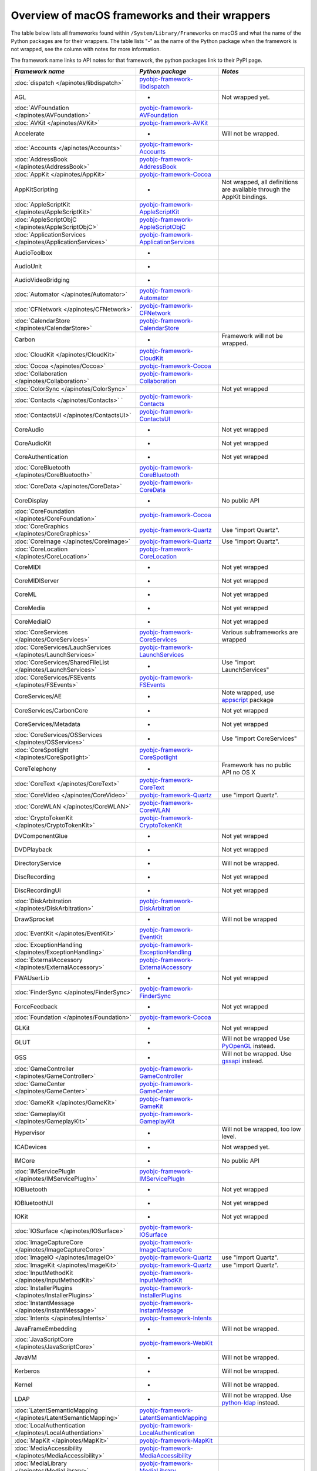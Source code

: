 Overview of macOS frameworks and their wrappers
===============================================

The table below lists all frameworks found within ``/System/Library/Frameworks`` on macOS and what the
name of the Python packages are for their wrappers. The table lists "-" as the name of the Python package when
the framework is not wrapped, see the column with notes for more information.

The framework name links to API notes for that framework, the python packages link to their PyPI page.

+----------------------------------------------------------------+---------------------------------------------+-----------------------------------------+
| *Framework name*                                               | *Python package*                            | *Notes*                                 |
+================================================================+=============================================+=========================================+
| :doc:`dispatch </apinotes/libdispatch>`                        | `pyobjc-framework-libdispatch`_             |                                         |
+----------------------------------------------------------------+---------------------------------------------+-----------------------------------------+
| AGL                                                            | -                                           | Not wrapped yet.                        |
+----------------------------------------------------------------+---------------------------------------------+-----------------------------------------+
| :doc:`AVFoundation </apinotes/AVFoundation>`                   | `pyobjc-framework-AVFoundation`_            |                                         |
+----------------------------------------------------------------+---------------------------------------------+-----------------------------------------+
| :doc:`AVKit </apinotes/AVKit>`                                 | `pyobjc-framework-AVKit`_                   |                                         |
+----------------------------------------------------------------+---------------------------------------------+-----------------------------------------+
| Accelerate                                                     | -                                           | Will not be wrapped.                    |
+----------------------------------------------------------------+---------------------------------------------+-----------------------------------------+
| :doc:`Accounts </apinotes/Accounts>`                           | `pyobjc-framework-Accounts`_                |                                         |
+----------------------------------------------------------------+---------------------------------------------+-----------------------------------------+
| :doc:`AddressBook </apinotes/AddressBook>`                     | `pyobjc-framework-AddressBook`_             |                                         |
+----------------------------------------------------------------+---------------------------------------------+-----------------------------------------+
| :doc:`AppKit </apinotes/AppKit>`                               | `pyobjc-framework-Cocoa`_                   |                                         |
+----------------------------------------------------------------+---------------------------------------------+-----------------------------------------+
| AppKitScripting                                                | -                                           | Not wrapped, all definitions are        |
|                                                                |                                             | available through the AppKit bindings.  |
+----------------------------------------------------------------+---------------------------------------------+-----------------------------------------+
| :doc:`AppleScriptKit </apinotes/AppleScriptKit>`               | `pyobjc-framework-AppleScriptKit`_          |                                         |
+----------------------------------------------------------------+---------------------------------------------+-----------------------------------------+
| :doc:`AppleScriptObjC </apinotes/AppleScriptObjC>`             | `pyobjc-framework-AppleScriptObjC`_         |                                         |
+----------------------------------------------------------------+---------------------------------------------+-----------------------------------------+
| :doc:`ApplicationServices </apinotes/ApplicationServices>`     | `pyobjc-framework-ApplicationServices`_     |                                         |
+----------------------------------------------------------------+---------------------------------------------+-----------------------------------------+
| AudioToolbox                                                   | -                                           |                                         |
+----------------------------------------------------------------+---------------------------------------------+-----------------------------------------+
| AudioUnit                                                      | -                                           |                                         |
+----------------------------------------------------------------+---------------------------------------------+-----------------------------------------+
| AudioVideoBridging                                             | -                                           |                                         |
+----------------------------------------------------------------+---------------------------------------------+-----------------------------------------+
| :doc:`Automator </apinotes/Automator>`                         | `pyobjc-framework-Automator`_               |                                         |
+----------------------------------------------------------------+---------------------------------------------+-----------------------------------------+
| :doc:`CFNetwork </apinotes/CFNetwork>`                         | `pyobjc-framework-CFNetwork`_               |                                         |
+----------------------------------------------------------------+---------------------------------------------+-----------------------------------------+
| :doc:`CalendarStore </apinotes/CalendarStore>`                 | `pyobjc-framework-CalendarStore`_           |                                         |
+----------------------------------------------------------------+---------------------------------------------+-----------------------------------------+
| Carbon                                                         | -                                           | Framework will not be wrapped.          |
+----------------------------------------------------------------+---------------------------------------------+-----------------------------------------+
| :doc:`CloudKit </apinotes/CloudKit>`                           | `pyobjc-framework-CloudKit`_                |                                         |
+----------------------------------------------------------------+---------------------------------------------+-----------------------------------------+
| :doc:`Cocoa </apinotes/Cocoa>`                                 | `pyobjc-framework-Cocoa`_                   |                                         |
+----------------------------------------------------------------+---------------------------------------------+-----------------------------------------+
| :doc:`Collaboration </apinotes/Collaboration>`                 | `pyobjc-framework-Collaboration`_           |                                         |
+----------------------------------------------------------------+---------------------------------------------+-----------------------------------------+
| :doc:`ColorSync </apinotes/ColorSync>`                         |                                             | Not yet wrapped                         |
+----------------------------------------------------------------+---------------------------------------------+-----------------------------------------+
| :doc:`Contacts </apinotes/Contacts>`  `                        | `pyobjc-framework-Contacts`_                |                                         |
+----------------------------------------------------------------+---------------------------------------------+-----------------------------------------+
| :doc:`ContactsUI </apinotes/ContactsUI>`                       | `pyobjc-framework-ContactsUI`_              |                                         |
+----------------------------------------------------------------+---------------------------------------------+-----------------------------------------+
| CoreAudio                                                      | -                                           | Not yet wrapped                         |
+----------------------------------------------------------------+---------------------------------------------+-----------------------------------------+
| CoreAudioKit                                                   | -                                           | Not yet wrapped                         |
+----------------------------------------------------------------+---------------------------------------------+-----------------------------------------+
| CoreAuthentication                                             | -                                           | Not yet wrapped                         |
+----------------------------------------------------------------+---------------------------------------------+-----------------------------------------+
| :doc:`CoreBluetooth </apinotes/CoreBluetooth>`                 | `pyobjc-framework-CoreBluetooth`_           |                                         |
+----------------------------------------------------------------+---------------------------------------------+-----------------------------------------+
| :doc:`CoreData </apinotes/CoreData>`                           | `pyobjc-framework-CoreData`_                |                                         |
+----------------------------------------------------------------+---------------------------------------------+-----------------------------------------+
| CoreDisplay                                                    | -                                           | No public API                           |
+----------------------------------------------------------------+---------------------------------------------+-----------------------------------------+
| :doc:`CoreFoundation </apinotes/CoreFoundation>`               | `pyobjc-framework-Cocoa`_                   |                                         |
+----------------------------------------------------------------+---------------------------------------------+-----------------------------------------+
| :doc:`CoreGraphics </apinotes/CoreGraphics>`                   | `pyobjc-framework-Quartz`_                  | Use "import Quartz".                    |
+----------------------------------------------------------------+---------------------------------------------+-----------------------------------------+
| :doc:`CoreImage </apinotes/CoreImage>`                         | `pyobjc-framework-Quartz`_                  | Use "import Quartz".                    |
+----------------------------------------------------------------+---------------------------------------------+-----------------------------------------+
| :doc:`CoreLocation </apinotes/CoreLocation>`                   | `pyobjc-framework-CoreLocation`_            |                                         |
+----------------------------------------------------------------+---------------------------------------------+-----------------------------------------+
| CoreMIDI                                                       | -                                           | Not yet wrapped                         |
+----------------------------------------------------------------+---------------------------------------------+-----------------------------------------+
| CoreMIDIServer                                                 | -                                           | Not yet wrapped                         |
+----------------------------------------------------------------+---------------------------------------------+-----------------------------------------+
| CoreML                                                         | -                                           | Not yet wrapped                         |
+----------------------------------------------------------------+---------------------------------------------+-----------------------------------------+
| CoreMedia                                                      | -                                           | Not yet wrapped                         |
+----------------------------------------------------------------+---------------------------------------------+-----------------------------------------+
| CoreMediaIO                                                    | -                                           | Not yet wrapped                         |
+----------------------------------------------------------------+---------------------------------------------+-----------------------------------------+
| :doc:`CoreServices </apinotes/CoreServices>`                   | `pyobjc-framework-CoreServices`_            | Various subframeworks are wrapped       |
+----------------------------------------------------------------+---------------------------------------------+-----------------------------------------+
| :doc:`CoreServices/LauchServices </apinotes/LaunchServices>`   | `pyobjc-framework-LaunchServices`_          |                                         |
+----------------------------------------------------------------+---------------------------------------------+-----------------------------------------+
| :doc:`CoreServices/SharedFileList </apinotes/LaunchServices>`  | -                                           | Use "import LaunchServices"             |
+----------------------------------------------------------------+---------------------------------------------+-----------------------------------------+
| :doc:`CoreServices/FSEvents </apinotes/FSEvents>`              | `pyobjc-framework-FSEvents`_                |                                         |
+----------------------------------------------------------------+---------------------------------------------+-----------------------------------------+
| CoreServices/AE                                                | -                                           | Note wrapped, use `appscript`_ package  |
+----------------------------------------------------------------+---------------------------------------------+-----------------------------------------+
| CoreServices/CarbonCore                                        | -                                           | Not yet wrapped                         |
+----------------------------------------------------------------+---------------------------------------------+-----------------------------------------+
| CoreServices/Metadata                                          | -                                           | Not yet wrapped                         |
+----------------------------------------------------------------+---------------------------------------------+-----------------------------------------+
| :doc:`CoreServices/OSServices </apinotes/OSServices>`          | -                                           | Use "import CoreServices"               |
+----------------------------------------------------------------+---------------------------------------------+-----------------------------------------+
| :doc:`CoreSpotlight </apinotes/CoreSpotlight>`                 | `pyobjc-framework-CoreSpotlight`_           |                                         |
+----------------------------------------------------------------+---------------------------------------------+-----------------------------------------+
| CoreTelephony                                                  | -                                           | Framework has no public API no OS X     |
+----------------------------------------------------------------+---------------------------------------------+-----------------------------------------+
| :doc:`CoreText </apinotes/CoreText>`                           | `pyobjc-framework-CoreText`_                |                                         |
+----------------------------------------------------------------+---------------------------------------------+-----------------------------------------+
| :doc:`CoreVideo </apinotes/CoreVideo>`                         | `pyobjc-framework-Quartz`_                  | use "import Quartz".                    |
+----------------------------------------------------------------+---------------------------------------------+-----------------------------------------+
| :doc:`CoreWLAN </apinotes/CoreWLAN>`                           | `pyobjc-framework-CoreWLAN`_                |                                         |
+----------------------------------------------------------------+---------------------------------------------+-----------------------------------------+
| :doc:`CryptoTokenKit </apinotes/CryptoTokenKit>`               | `pyobjc-framework-CryptoTokenKit`_          |                                         |
+----------------------------------------------------------------+---------------------------------------------+-----------------------------------------+
| DVComponentGlue                                                | -                                           | Not yet wrapped                         |
+----------------------------------------------------------------+---------------------------------------------+-----------------------------------------+
| DVDPlayback                                                    | -                                           | Not yet wrapped                         |
+----------------------------------------------------------------+---------------------------------------------+-----------------------------------------+
| DirectoryService                                               | -                                           | Will not be wrapped.                    |
+----------------------------------------------------------------+---------------------------------------------+-----------------------------------------+
| DiscRecording                                                  | -                                           | Not yet wrapped                         |
+----------------------------------------------------------------+---------------------------------------------+-----------------------------------------+
| DiscRecordingUI                                                | -                                           | Not yet wrapped                         |
+----------------------------------------------------------------+---------------------------------------------+-----------------------------------------+
| :doc:`DiskArbitration </apinotes/DiskArbitration>`             | `pyobjc-framework-DiskArbitration`_         |                                         |
+----------------------------------------------------------------+---------------------------------------------+-----------------------------------------+
| DrawSprocket                                                   | -                                           | Will not be wrapped                     |
+----------------------------------------------------------------+---------------------------------------------+-----------------------------------------+
| :doc:`EventKit </apinotes/EventKit>`                           | `pyobjc-framework-EventKit`_                |                                         |
+----------------------------------------------------------------+---------------------------------------------+-----------------------------------------+
| :doc:`ExceptionHandling </apinotes/ExceptionHandling>`         | `pyobjc-framework-ExceptionHandling`_       |                                         |
+----------------------------------------------------------------+---------------------------------------------+-----------------------------------------+
| :doc:`ExternalAccessory </apinotes/ExternalAccessory>`         | `pyobjc-framework-ExternalAccessory`_       |                                         |
+----------------------------------------------------------------+---------------------------------------------+-----------------------------------------+
| FWAUserLib                                                     | -                                           | Not yet wrapped                         |
+----------------------------------------------------------------+---------------------------------------------+-----------------------------------------+
| :doc:`FinderSync </apinotes/FinderSync>`                       | `pyobjc-framework-FinderSync`_              |                                         |
+----------------------------------------------------------------+---------------------------------------------+-----------------------------------------+
| ForceFeedback                                                  | -                                           | Not yet wrapped                         |
+----------------------------------------------------------------+---------------------------------------------+-----------------------------------------+
| :doc:`Foundation </apinotes/Foundation>`                       | `pyobjc-framework-Cocoa`_                   |                                         |
+----------------------------------------------------------------+---------------------------------------------+-----------------------------------------+
| GLKit                                                          | -                                           | Not yet wrapped                         |
+----------------------------------------------------------------+---------------------------------------------+-----------------------------------------+
| GLUT                                                           | -                                           | Will not be wrapped                     |
|                                                                |                                             | Use `PyOpenGL`_ instead.                |
+----------------------------------------------------------------+---------------------------------------------+-----------------------------------------+
| GSS                                                            | -                                           | Will not be wrapped.                    |
|                                                                |                                             | Use `gssapi`_ instead.                  |
+----------------------------------------------------------------+---------------------------------------------+-----------------------------------------+
| :doc:`GameController </apinotes/GameController>`               | `pyobjc-framework-GameController`_          |                                         |
+----------------------------------------------------------------+---------------------------------------------+-----------------------------------------+
| :doc:`GameCenter </apinotes/GameCenter>`                       | `pyobjc-framework-GameCenter`_              |                                         |
+----------------------------------------------------------------+---------------------------------------------+-----------------------------------------+
| :doc:`GameKit </apinotes/GameKit>`                             | `pyobjc-framework-GameKit`_                 |                                         |
+----------------------------------------------------------------+---------------------------------------------+-----------------------------------------+
| :doc:`GameplayKit </apinotes/GameplayKit>`                     | `pyobjc-framework-GameplayKit`_             |                                         |
+----------------------------------------------------------------+---------------------------------------------+-----------------------------------------+
| Hypervisor                                                     | -                                           | Will not be wrapped, too low level.     |
+----------------------------------------------------------------+---------------------------------------------+-----------------------------------------+
| ICADevices                                                     | -                                           | Not wrapped yet.                        |
+----------------------------------------------------------------+---------------------------------------------+-----------------------------------------+
| IMCore                                                         | -                                           | No public API                           |
+----------------------------------------------------------------+---------------------------------------------+-----------------------------------------+
| :doc:`IMServicePlugIn </apinotes/IMServicePlugIn>`             | `pyobjc-framework-IMServicePlugIn`_         |                                         |
+----------------------------------------------------------------+---------------------------------------------+-----------------------------------------+
| IOBluetooth                                                    | -                                           | Not yet wrapped                         |
+----------------------------------------------------------------+---------------------------------------------+-----------------------------------------+
| IOBluetoothUI                                                  | -                                           | Not yet wrapped                         |
+----------------------------------------------------------------+---------------------------------------------+-----------------------------------------+
| IOKit                                                          | -                                           | Not yet wrapped                         |
+----------------------------------------------------------------+---------------------------------------------+-----------------------------------------+
| :doc:`IOSurface </apinotes/IOSurface>`                         | `pyobjc-framework-IOSurface`_               |                                         |
+----------------------------------------------------------------+---------------------------------------------+-----------------------------------------+
| :doc:`ImageCaptureCore </apinotes/ImageCaptureCore>`           | `pyobjc-framework-ImageCaptureCore`_        |                                         |
+----------------------------------------------------------------+---------------------------------------------+-----------------------------------------+
| :doc:`ImageIO </apinotes/ImageIO>`                             | `pyobjc-framework-Quartz`_                  | use "import Quartz".                    |
+----------------------------------------------------------------+---------------------------------------------+-----------------------------------------+
| :doc:`ImageKit </apinotes/ImageKit>`                           | `pyobjc-framework-Quartz`_                  | use "import Quartz".                    |
+----------------------------------------------------------------+---------------------------------------------+-----------------------------------------+
| :doc:`InputMethodKit </apinotes/InputMethodKit>`               | `pyobjc-framework-InputMethodKit`_          |                                         |
+----------------------------------------------------------------+---------------------------------------------+-----------------------------------------+
| :doc:`InstallerPlugins </apinotes/InstallerPlugins>`           | `pyobjc-framework-InstallerPlugins`_        |                                         |
+----------------------------------------------------------------+---------------------------------------------+-----------------------------------------+
| :doc:`InstantMessage </apinotes/InstantMessage>`               | `pyobjc-framework-InstantMessage`_          |                                         |
+----------------------------------------------------------------+---------------------------------------------+-----------------------------------------+
| :doc:`Intents </apinotes/Intents>`                             | `pyobjc-framework-Intents`_                 |                                         |
+----------------------------------------------------------------+---------------------------------------------+-----------------------------------------+
| JavaFrameEmbedding                                             | -                                           | Will not be wrapped.                    |
+----------------------------------------------------------------+---------------------------------------------+-----------------------------------------+
| :doc:`JavaScriptCore </apinotes/JavaScriptCore>`               | `pyobjc-framework-WebKit`_                  |                                         |
+----------------------------------------------------------------+---------------------------------------------+-----------------------------------------+
| JavaVM                                                         | -                                           | Will not be wrapped.                    |
+----------------------------------------------------------------+---------------------------------------------+-----------------------------------------+
| Kerberos                                                       | -                                           | Will not be wrapped.                    |
+----------------------------------------------------------------+---------------------------------------------+-----------------------------------------+
| Kernel                                                         | -                                           | Will not be wrapped.                    |
+----------------------------------------------------------------+---------------------------------------------+-----------------------------------------+
| LDAP                                                           | -                                           | Will not be wrapped.                    |
|                                                                |                                             | Use `python-ldap`_ instead.             |
+----------------------------------------------------------------+---------------------------------------------+-----------------------------------------+
| :doc:`LatentSemanticMapping </apinotes/LatentSemanticMapping>` | `pyobjc-framework-LatentSemanticMapping`_   |                                         |
+----------------------------------------------------------------+---------------------------------------------+-----------------------------------------+
| :doc:`LocalAuthentication </apinotes/LocalAuthentiation>`      | `pyobjc-framework-LocalAuthentication`_     |                                         |
+----------------------------------------------------------------+---------------------------------------------+-----------------------------------------+
| :doc:`MapKit </apinotes/MapKit>`                               | `pyobjc-framework-MapKit`_                  |                                         |
+----------------------------------------------------------------+---------------------------------------------+-----------------------------------------+
| :doc:`MediaAccessibility </apinotes/MediaAccessibility>`       | `pyobjc-framework-MediaAccessibility`_      |                                         |
+----------------------------------------------------------------+---------------------------------------------+-----------------------------------------+
| :doc:`MediaLibrary </apinotes/MediaLibrary>`                   | `pyobjc-framework-MediaLibrary`_            |                                         |
+----------------------------------------------------------------+---------------------------------------------+-----------------------------------------+
| :doc:`MediaPlayer </apinotes/MediaPlayer>`                     | `pyobjc-framework-MediaPlayer`_             |                                         |
+----------------------------------------------------------------+---------------------------------------------+-----------------------------------------+
| MediaToolbox                                                   | -                                           | Not wrapped yet                         |
+----------------------------------------------------------------+---------------------------------------------+-----------------------------------------+
| :doc:`Message </apinotes/Message>`                             | `pyobjc-framework-Message`_                 | Not present on OSX 10.9 or later        |
+----------------------------------------------------------------+---------------------------------------------+-----------------------------------------+
| Metal                                                          | -                                           | Not wrapped yet                         |
+----------------------------------------------------------------+---------------------------------------------+-----------------------------------------+
| MetalKit                                                       | -                                           | Not wrapped yet                         |
+----------------------------------------------------------------+---------------------------------------------+-----------------------------------------+
| MetalPerformanceShaders                                        | -                                           | Not wrapped yet                         |
+----------------------------------------------------------------+---------------------------------------------+-----------------------------------------+
| :doc:`ModelIO </apinotes/ModelIO>`                             | `pyobjc-framework-ModelIO`_                 |                                         |
+----------------------------------------------------------------+---------------------------------------------+-----------------------------------------+
| :doc:`MultipeerConnectivity </apinotes/MultipeerConnectivity>` | `pyobjc-framework-MultipeerConnectivity`_   |                                         |
+----------------------------------------------------------------+---------------------------------------------+-----------------------------------------+
| :doc:`NetFS </apinotes/NetFS>`                                 | `pyobjc-framework-NetFS`_                   |                                         |
+----------------------------------------------------------------+---------------------------------------------+-----------------------------------------+
| NetworkExtension                                               | -                                           | Not wrapped yet                         |
+----------------------------------------------------------------+---------------------------------------------+-----------------------------------------+
| :doc:`NotificationCenter </apinotes/NotificationCenter>`       | `pyobjc-framework-NotificationCenter`_      |                                         |
+----------------------------------------------------------------+---------------------------------------------+-----------------------------------------+
| OSAKit                                                         | -                                           | Not wrapped yet.                        |
+----------------------------------------------------------------+---------------------------------------------+-----------------------------------------+
| OpenAL                                                         | -                                           | Will not be wrapped.                    |
|                                                                |                                             | Use `PyAL`_ instead.                    |
+----------------------------------------------------------------+---------------------------------------------+-----------------------------------------+
| OpenCL                                                         | -                                           | Will not be wrapped.                    |
|                                                                |                                             | Use `pyopencl`_ instead.                |
+----------------------------------------------------------------+---------------------------------------------+-----------------------------------------+
| :doc:`OpenDirectory </apinotes/OpenDirectory>`                 | `pyobjc-framework-OpenDirectory`_           |                                         |
+----------------------------------------------------------------+---------------------------------------------+-----------------------------------------+
| OpenGL                                                         | -                                           | Will not be wrapped.                    |
|                                                                |                                             | Use `PyOpenGL`_ instead.                |
+----------------------------------------------------------------+---------------------------------------------+-----------------------------------------+
| PCSC                                                           | -                                           | Not wrapped yet.                        |
+----------------------------------------------------------------+---------------------------------------------+-----------------------------------------+
| :doc:`PDFKit </apinotes/PDFKit>`                               | `pyobjc-framework-Quartz`_                  | Use "import Quartz".                    |
+----------------------------------------------------------------+---------------------------------------------+-----------------------------------------+
| :doc:`Photos </apinotes/Photos>`                               | `pyobjc-framework-Photos`_                  |                                         |
+----------------------------------------------------------------+---------------------------------------------+-----------------------------------------+
| :doc:`PhotosUI </apinotes/PhotosUI>`                           | `pyobjc-framework-PhotosUI`_                |                                         |
+----------------------------------------------------------------+---------------------------------------------+-----------------------------------------+
| :doc:`PreferencePanes </apinotes/PreferencePanes>`             | `pyobjc-framework-PreferencePanes`_         |                                         |
+----------------------------------------------------------------+---------------------------------------------+-----------------------------------------+
| :doc:`PubSub </apinotes/PubSub>`                               | `pyobjc-framework-PubSub`_                  |                                         |
+----------------------------------------------------------------+---------------------------------------------+-----------------------------------------+
| Python                                                         | -                                           | Will not be wrapped.                    |
+----------------------------------------------------------------+---------------------------------------------+-----------------------------------------+
| :doc:`QTKit </apinotes/QTKit>`                                 | `pyobjc-framework-QTKit`_                   |                                         |
+----------------------------------------------------------------+---------------------------------------------+-----------------------------------------+
| :doc:`Quartz </apinotes/Quartz>`                               | `pyobjc-framework-Quartz`_                  |                                         |
+----------------------------------------------------------------+---------------------------------------------+-----------------------------------------+
| :doc:`QuartzComposer </apinotes/QuartzComposer>`               | `pyobjc-framework-Quartz`_                  | Use "import Quartz".                    |
+----------------------------------------------------------------+---------------------------------------------+-----------------------------------------+
| :doc:`QuartzCore </apinotes/QuartzCore>`                       | `pyobjc-framework-Quartz`_                  | Use "import Quartz".                    |
+----------------------------------------------------------------+---------------------------------------------+-----------------------------------------+
| :doc:`QuartzFilters </apinotes/QuartzFilters>`                 | `pyobjc-framework-Quartz`_                  | Use "import Quartz".                    |
+----------------------------------------------------------------+---------------------------------------------+-----------------------------------------+
| :doc:`QuickLook </apinotes/QuickLook>`                         | `pyobjc-framework-Quartz`_                  | Use "import Quartz".                    |
+----------------------------------------------------------------+---------------------------------------------+-----------------------------------------+
| :doc:`QuickLookUI </apinotes/QuickLookUI>`                     | `pyobjc-framework-Quartz`_                  | Use "import Quartz".                    |
+----------------------------------------------------------------+---------------------------------------------+-----------------------------------------+
| QuickTime                                                      | -                                           | Will not be wrapped.                    |
+----------------------------------------------------------------+---------------------------------------------+-----------------------------------------+
| Ruby                                                           | -                                           | Will not be wrapped.                    |
+----------------------------------------------------------------+---------------------------------------------+-----------------------------------------+
| :doc:`SafariServices </apinotes/SafariServices>`               | `pyobjc-framework-SafariServices`_          |                                         |
+----------------------------------------------------------------+---------------------------------------------+-----------------------------------------+
| :doc:`SceneKit </apinotes/SceneKit>`                           | `pyobjc-framework-SceneKit`_                |                                         |
+----------------------------------------------------------------+---------------------------------------------+-----------------------------------------+
| :doc:`ScreenSaver </apinotes/ScreenSaver>`                     | `pyobjc-framework-ScreenSaver`_             |                                         |
+----------------------------------------------------------------+---------------------------------------------+-----------------------------------------+
| Scripting                                                      | -                                           | This framework is (long) deprecated,    |
|                                                                |                                             | use "import Foundation" instead.        |
+----------------------------------------------------------------+---------------------------------------------+-----------------------------------------+
| :doc:`ScriptingBridge </apinotes/ScriptingBridge>`             | `pyobjc-framework-ScriptingBridge`_         |                                         |
+----------------------------------------------------------------+---------------------------------------------+-----------------------------------------+
| Security                                                       | -                                           | Not wrapped yet                         |
+----------------------------------------------------------------+---------------------------------------------+-----------------------------------------+
| :doc:`SecurityFoundation </apinotes/SecurityFoundation>`       | `pyobjc-framework-SecurityFoundation`_      |                                         |
+----------------------------------------------------------------+---------------------------------------------+-----------------------------------------+
| :doc:`SecurityInterface </apinotes/SecurityInterface>`         | `pyobc-framework-SecurityInterface`_        |                                         |
+----------------------------------------------------------------+---------------------------------------------+-----------------------------------------+
| :doc:`ServerNotification </apinotes/ServerNotification>`       | `pyobjc-framework-ServerNotification`_      |                                         |
+----------------------------------------------------------------+---------------------------------------------+-----------------------------------------+
| :doc:`ServiceManagement </apinotes/ServiceManagement>`         | `pyobjc-framework-ServiceManagement`_       |                                         |
+----------------------------------------------------------------+---------------------------------------------+-----------------------------------------+
| :doc:`Social </apinotes/Social>`                               | `pyobjc-framework-Social`_                  |                                         |
+----------------------------------------------------------------+---------------------------------------------+-----------------------------------------+
| :doc:`SpriteKit </apinotes/SpriteKit>`                         | `pyobjc-framework-SpriteKit`_               |                                         |
+----------------------------------------------------------------+---------------------------------------------+-----------------------------------------+
| :doc:`StoreKit </apinotes/StoreKit>`                           | `pyobjc-framework-StoreKit`_                |                                         |
+----------------------------------------------------------------+---------------------------------------------+-----------------------------------------+
| :doc:`SyncServices </apinotes/SyncServices>`                   | `pyobjc-framework-SyncServices`_            |                                         |
+----------------------------------------------------------------+---------------------------------------------+-----------------------------------------+
| System                                                         | -                                           | Not a public API.                       |
+----------------------------------------------------------------+---------------------------------------------+-----------------------------------------+
| :doc:`SystemConfiguration </apinotes/SystemConfiguration>`     | `pyobjc-framework-SystemConfiguration`_     |                                         |
+----------------------------------------------------------------+---------------------------------------------+-----------------------------------------+
| TWAIN                                                          | -                                           | Will not be wrapped. Use the            |
|                                                                |                                             | "ImageCaptureCore" framework instead.   |
+----------------------------------------------------------------+---------------------------------------------+-----------------------------------------+
| Tcl                                                            | -                                           | Will not be wrapped.                    |
+----------------------------------------------------------------+---------------------------------------------+-----------------------------------------+
| Tk                                                             | -                                           | Will not be wrapped.                    |
+----------------------------------------------------------------+---------------------------------------------+-----------------------------------------+
| VideoDecodeAcceleration                                        | -                                           | Not wrapped yet                         |
+----------------------------------------------------------------+---------------------------------------------+-----------------------------------------+
| VideoToolbox                                                   | -                                           | Not wrapped yet                         |
+----------------------------------------------------------------+---------------------------------------------+-----------------------------------------+
| :doc:`Vision </apinotes/Vision>`                               | `pyobjc-framework-Vision`_                  |                                         |
+----------------------------------------------------------------+---------------------------------------------+-----------------------------------------+
| :doc:`WebKit </apinotes/WebKit>`                               | `pyobjc-framework-WebKit`_                  |                                         |
+----------------------------------------------------------------+---------------------------------------------+-----------------------------------------+
| :doc:`XgridFoundation </apinotes/XgridFoundation>`             | `pyobjc-framework-XgridFoundation`_         | Not present on OSX 10.8 or later        |
+----------------------------------------------------------------+---------------------------------------------+-----------------------------------------+
| vecLib                                                         | -                                           | Will not be wrapped.                    |
+----------------------------------------------------------------+---------------------------------------------+-----------------------------------------+
| vmnet                                                          | -                                           | Will not be wrapped, too low level.     |
+----------------------------------------------------------------+---------------------------------------------+-----------------------------------------+

Frameworks that are marked as "Will not be wrapped" will not be wrapped, mostly because these frameworks are not
usefull for Python programmers. Frameworks that are marked with "Not wrapped yet" will be wrapped in some future
version of PyObjC although there is no explicit roadmap for this.

.. _PyAL: https://pypi.org/project/PyAL

.. _PyOpenGL: https://pypi.org/project/PyOpenGL

.. _appscript: https://pypi.org/project/appscript

.. _gssapi: https://pypi.org/project/gssapi

.. _python-ldap: https://pypi.org/project/python-ldap

.. _pyopencl: https://pypi.org/project/pyopencl

.. _`pyobjc-framework-AVKit`: https://pypi.org/project/pyobjc-framework-AVKit/
.. _`pyobjc-framework-Accounts`: https://pypi.org/project/pyobjc-framework-Accounts/
.. _`pyobjc-framework-AddressBook`: https://pypi.org/project/pyobjc-framework-AddressBook/
.. _`pyobjc-framework-AppleScriptKit`: https://pypi.org/project/pyobjc-framework-AppleScriptKit/
.. _`pyobjc-framework-CoreServices`: https://pypi.org/project/pyobjc-framework-CoreServices/
.. _`pyobjc-framework-AppleScriptObjC`: https://pypi.org/project/pyobjc-framework-AppleScriptObjC/
.. _`pyobjc-framework-ApplicationServices`: https://pypi.org/project/pyobjc-framework-ApplicationServices/
.. _`pyobjc-framework-Automator`: https://pypi.org/project/pyobjc-framework-Automator/
.. _`pyobjc-framework-CFNetwork`: https://pypi.org/project/pyobjc-framework-CFNetwork/
.. _`pyobjc-framework-CalendarStore`: https://pypi.org/project/pyobjc-framework-CalendarStore/
.. _`pyobjc-framework-GameCenter`: https://pypi.org/project/pyobjc-framework-GameCenter/
.. _`pyobjc-framework-CloudKit`: https://pypi.org/project/pyobjc-framework-CloudKit/
.. _`pyobjc-framework-Cocoa`: https://pypi.org/project/pyobjc-framework-Cocoa/
.. _`pyobjc-framework-Collaboration`: https://pypi.org/project/pyobjc-framework-Collaboration/
.. _`pyobjc-framework-ContactsUI`: https://pypi.org/project/pyobjc-framework-ContactsUI/
.. _`pyobjc-framework-Contacts`: https://pypi.org/project/pyobjc-framework-Contacts/
.. _`pyobjc-framework-CoreBluetooth`: https://pypi.org/project/pyobjc-framework-CoreBluetooth/
.. _`pyobjc-framework-CoreData`: https://pypi.org/project/pyobjc-framework-CoreData/
.. _`pyobjc-framework-CoreLocation`: https://pypi.org/project/pyobjc-framework-CoreLocation/
.. _`pyobjc-framework-CoreSpotlight`: https://pypi.org/project/pyobjc-framework-CoreSpotlight/
.. _`pyobjc-framework-CoreText`: https://pypi.org/project/pyobjc-framework-CoreText/
.. _`pyobjc-framework-CoreWLAN`: https://pypi.org/project/pyobjc-framework-CoreWLAN/
.. _`pyobjc-framework-CryptoTokenKit`: https://pypi.org/project/pyobjc-framework-CryptoTokenKit/
.. _`pyobjc-framework-DiskArbitration`: https://pypi.org/project/pyobjc-framework-DiskArbitration/
.. _`pyobjc-framework-EventKit`: https://pypi.org/project/pyobjc-framework-EventKit/
.. _`pyobjc-framework-ExceptionHandling`: https://pypi.org/project/pyobjc-framework-ExceptionHandling/
.. _`pyobjc-framework-ExternalAccessory`: https://pypi.org/project/pyobjc-framework-ExternalAccessory/
.. _`pyobjc-framework-FSEvents`: https://pypi.org/project/pyobjc-framework-FSEvents/
.. _`pyobjc-framework-FinderSync`: https://pypi.org/project/pyobjc-framework-FinderSync/
.. _`pyobjc-framework-GameController`: https://pypi.org/project/pyobjc-framework-GameController/
.. _`pyobjc-framework-GameKit`: https://pypi.org/project/pyobjc-framework-GameKit/
.. _`pyobjc-framework-GameplayKit`: https://pypi.org/project/pyobjc-framework-GameplayKit/
.. _`pyobjc-framework-IMServicePlugIn`: https://pypi.org/project/pyobjc-framework-IMServicePlugIn/
.. _`pyobjc-framework-IOSurface`: https://pypi.org/project/pyobjc-framework-IOSurface/
.. _`pyobjc-framework-ImageCaptureCore`: https://pypi.org/project/pyobjc-framework-ImageCaptureCore/
.. _`pyobjc-framework-InputMethodKit`: https://pypi.org/project/pyobjc-framework-InputMethodKit/
.. _`pyobjc-framework-InstallerPlugins`: https://pypi.org/project/pyobjc-framework-InstallerPlugins/
.. _`pyobjc-framework-InstantMessage`: https://pypi.org/project/pyobjc-framework-InstantMessage/
.. _`pyobjc-framework-Intents`: https://pypi.org/project/pyobjc-framework-Intents/
.. _`pyobjc-framework-LatentSemanticMapping`: https://pypi.org/project/pyobjc-framework-LatentSemanticMapping/
.. _`pyobjc-framework-LaunchServices`: https://pypi.org/project/pyobjc-framework-LaunchServices/
.. _`pyobjc-framework-LocalAuthentication`: https://pypi.org/project/pyobjc-framework-LocalAuthentication/
.. _`pyobjc-framework-MapKit`: https://pypi.org/project/pyobjc-framework-MapKit/
.. _`pyobjc-framework-MediaAccessibility`: https://pypi.org/project/pyobjc-framework-MediaAccessibility/
.. _`pyobjc-framework-MediaLibrary`: https://pypi.org/project/pyobjc-framework-MediaLibrary/
.. _`pyobjc-framework-MediaPlayer`: https://pypi.org/project/pyobjc-framework-MediaPlayer/
.. _`pyobjc-framework-Message`: https://pypi.org/project/pyobjc-framework-Message/
.. _`pyobjc-framework-ModelIO`: https://pypi.org/project/pyobjc-framework-ModelIO/
.. _`pyobjc-framework-MultipeerConnectivity`: https://pypi.org/project/pyobjc-framework-MultipeerConnectivity/
.. _`pyobjc-framework-NetFS`: https://pypi.org/project/pyobjc-framework-NetFS/
.. _`pyobjc-framework-NotificationCenter`: https://pypi.org/project/pyobjc-framework-NotificationCenter/
.. _`pyobjc-framework-OpenDirectory`: https://pypi.org/project/pyobjc-framework-OpenDirectory/
.. _`pyobjc-framework-PhotosUI`: https://pypi.org/project/pyobjc-framework-PhotosUI/
.. _`pyobjc-framework-Photos`: https://pypi.org/project/pyobjc-framework-Photos/
.. _`pyobjc-framework-PreferencePanes`: https://pypi.org/project/pyobjc-framework-PreferencePanes/
.. _`pyobjc-framework-PubSub`: https://pypi.org/project/pyobjc-framework-PubSub/
.. _`pyobjc-framework-QTKit`: https://pypi.org/project/pyobjc-framework-QTKit/
.. _`pyobjc-framework-Quartz`: https://pypi.org/project/pyobjc-framework-Quartz/
.. _`pyobjc-framework-SafariServices`: https://pypi.org/project/pyobjc-framework-SafariServices/
.. _`pyobjc-framework-SceneKit`: https://pypi.org/project/pyobjc-framework-SceneKit/
.. _`pyobjc-framework-ScreenSaver`: https://pypi.org/project/pyobjc-framework-ScreenSaver/
.. _`pyobjc-framework-ScriptingBridge`: https://pypi.org/project/pyobjc-framework-ScriptingBridge/
.. _`pyobjc-framework-SecurityFoundation`: https://pypi.org/project/pyobjc-framework-SecurityFoundation/
.. _`pyobjc-framework-SecurityInterface`: https://pypi.org/project/pyobjc-framework-SecurityInterface/
.. _`pyobjc-framework-ServerNotification`: https://pypi.org/project/pyobjc-framework-ServerNotification/
.. _`pyobjc-framework-ServiceManagement`: https://pypi.org/project/pyobjc-framework-ServiceManagement/
.. _`pyobjc-framework-Social`: https://pypi.org/project/pyobjc-framework-Social/
.. _`pyobjc-framework-SpriteKit`: https://pypi.org/project/pyobjc-framework-SpriteKit/
.. _`pyobjc-framework-StoreKit`: https://pypi.org/project/pyobjc-framework-StoreKit/
.. _`pyobjc-framework-SyncServices`: https://pypi.org/project/pyobjc-framework-SyncServices/
.. _`pyobjc-framework-SystemConfiguration`: https://pypi.org/project/pyobjc-framework-SystemConfiguration/
.. _`pyobjc-framework-Vision`: https://pypi.org/project/pyobjc-framework-Vision/
.. _`pyobjc-framework-WebKit`: https://pypi.org/project/pyobjc-framework-WebKit/
.. _`pyobjc-framework-XgridFoundation`: https://pypi.org/project/pyobjc-framework-XgridFoundation/
.. _`pyobjc-framework-AVFoundation`: https://pypi.org/project/pyobjc-framework-AVFoundation/
.. _`pyobjc-framework-libdispatch`: https://pypi.org/project/pyobjc-framework-libdispatch/
